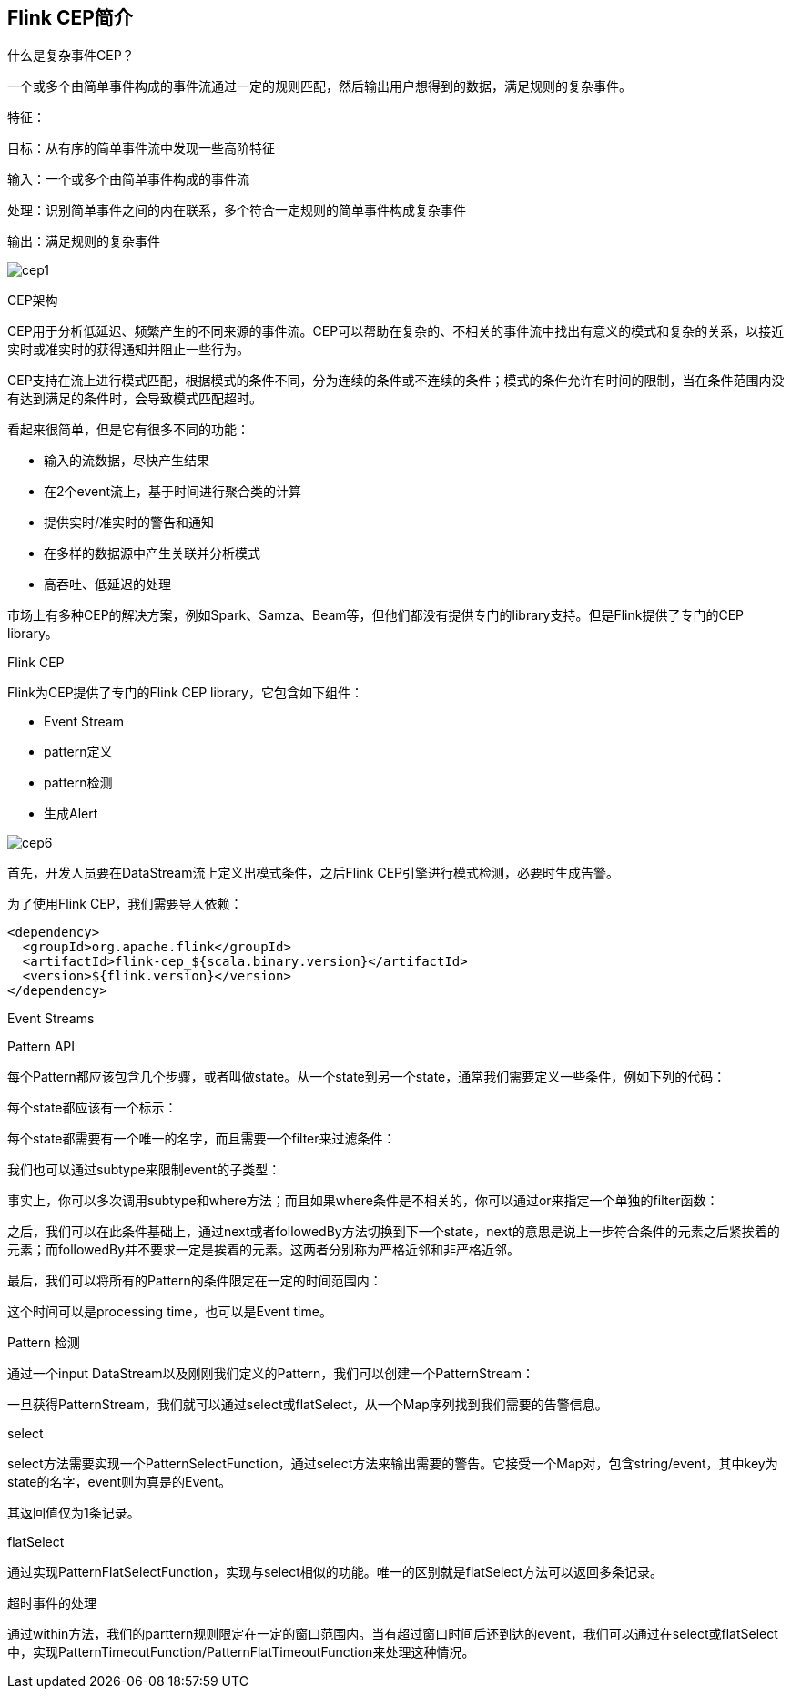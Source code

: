 == Flink CEP简介

什么是复杂事件CEP？

一个或多个由简单事件构成的事件流通过一定的规则匹配，然后输出用户想得到的数据，满足规则的复杂事件。

特征：

目标：从有序的简单事件流中发现一些高阶特征

输入：一个或多个由简单事件构成的事件流

处理：识别简单事件之间的内在联系，多个符合一定规则的简单事件构成复杂事件

输出：满足规则的复杂事件

image::cep1.jpg[]

CEP架构

CEP用于分析低延迟、频繁产生的不同来源的事件流。CEP可以帮助在复杂的、不相关的事件流中找出有意义的模式和复杂的关系，以接近实时或准实时的获得通知并阻止一些行为。

CEP支持在流上进行模式匹配，根据模式的条件不同，分为连续的条件或不连续的条件；模式的条件允许有时间的限制，当在条件范围内没有达到满足的条件时，会导致模式匹配超时。

看起来很简单，但是它有很多不同的功能：

* 输入的流数据，尽快产生结果
* 在2个event流上，基于时间进行聚合类的计算
* 提供实时/准实时的警告和通知
* 在多样的数据源中产生关联并分析模式
* 高吞吐、低延迟的处理

市场上有多种CEP的解决方案，例如Spark、Samza、Beam等，但他们都没有提供专门的library支持。但是Flink提供了专门的CEP library。

Flink CEP

Flink为CEP提供了专门的Flink CEP library，它包含如下组件：

* Event Stream
* pattern定义
* pattern检测
* 生成Alert

image::cep6.png[]

首先，开发人员要在DataStream流上定义出模式条件，之后Flink CEP引擎进行模式检测，必要时生成告警。

为了使用Flink CEP，我们需要导入依赖：

[source,xml]
----
<dependency>
  <groupId>org.apache.flink</groupId>
  <artifactId>flink-cep_${scala.binary.version}</artifactId>
  <version>${flink.version}</version>
</dependency>
----

Event Streams

Pattern API

每个Pattern都应该包含几个步骤，或者叫做state。从一个state到另一个state，通常我们需要定义一些条件，例如下列的代码：

每个state都应该有一个标示：

每个state都需要有一个唯一的名字，而且需要一个filter来过滤条件：

我们也可以通过subtype来限制event的子类型：

事实上，你可以多次调用subtype和where方法；而且如果where条件是不相关的，你可以通过or来指定一个单独的filter函数：

之后，我们可以在此条件基础上，通过next或者followedBy方法切换到下一个state，next的意思是说上一步符合条件的元素之后紧挨着的元素；而followedBy并不要求一定是挨着的元素。这两者分别称为严格近邻和非严格近邻。

最后，我们可以将所有的Pattern的条件限定在一定的时间范围内：

这个时间可以是processing time，也可以是Event time。

Pattern 检测

通过一个input DataStream以及刚刚我们定义的Pattern，我们可以创建一个PatternStream：

一旦获得PatternStream，我们就可以通过select或flatSelect，从一个Map序列找到我们需要的告警信息。

select

select方法需要实现一个PatternSelectFunction，通过select方法来输出需要的警告。它接受一个Map对，包含string/event，其中key为state的名字，event则为真是的Event。

其返回值仅为1条记录。

flatSelect

通过实现PatternFlatSelectFunction，实现与select相似的功能。唯一的区别就是flatSelect方法可以返回多条记录。

超时事件的处理

通过within方法，我们的parttern规则限定在一定的窗口范围内。当有超过窗口时间后还到达的event，我们可以通过在select或flatSelect中，实现PatternTimeoutFunction/PatternFlatTimeoutFunction来处理这种情况。

